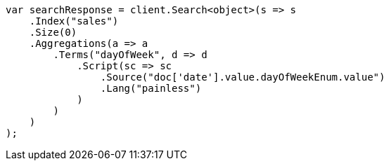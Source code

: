 // aggregations/bucket/datehistogram-aggregation.asciidoc:669

////
IMPORTANT NOTE
==============
This file is generated from method Line669 in https://github.com/elastic/elasticsearch-net/tree/master/tests/Examples/Aggregations/Bucket/DatehistogramAggregationPage.cs#L396-L431.
If you wish to submit a PR to change this example, please change the source method above and run

dotnet run -- asciidoc

from the ExamplesGenerator project directory, and submit a PR for the change at
https://github.com/elastic/elasticsearch-net/pulls
////

[source, csharp]
----
var searchResponse = client.Search<object>(s => s
    .Index("sales")
    .Size(0)
    .Aggregations(a => a
        .Terms("dayOfWeek", d => d
            .Script(sc => sc
                .Source("doc['date'].value.dayOfWeekEnum.value")
                .Lang("painless")
            )
        )
    )
);
----
